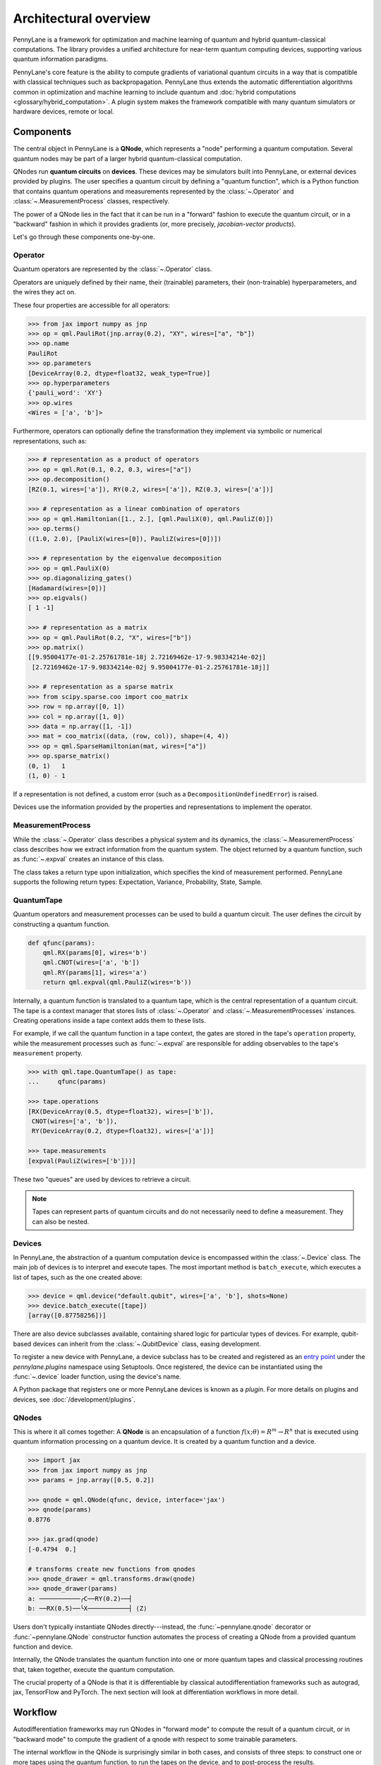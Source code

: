 .. role:: html(raw)
   :format: html

Architectural overview
======================

PennyLane is a framework for optimization and machine learning of quantum and
hybrid quantum-classical computations. The library provides a unified
architecture for near-term quantum computing devices, supporting various
quantum information paradigms.

PennyLane's core feature is the ability to compute gradients of variational
quantum circuits in a way that is compatible with classical techniques such as
backpropagation. PennyLane thus extends the automatic differentiation
algorithms common in optimization and machine learning to include quantum and
:doc:`hybrid computations <glossary/hybrid_computation>`.
A plugin system makes the framework compatible with many quantum
simulators or hardware devices, remote or local.

Components
##########

The central object in PennyLane is a **QNode**, which represents a
"node" performing a quantum computation. Several quantum nodes may be
part of a larger hybrid quantum-classical computation.

QNodes run **quantum circuits** on **devices**.
These devices may be simulators built into PennyLane, or external devices
provided by plugins. The user specifies a quantum circuit by defining a "quantum function",
which is a Python function that contains quantum operations and measurements
represented by the :class:`~.Operator` and :class:`~.MeasurementProcess` classes,
respectively.


.. image:: pl_overview.png
    :width: 800px
    :align: center

The power of a QNode lies in the fact that it can be run in a "forward" fashion to
execute the quantum circuit, or in a "backward" fashion in which it provides
gradients (or, more precisely, *jacobian-vector products*).

Let's go through these components one-by-one.

Operator
********

Quantum operators are represented by the :class:`~.Operator` class.

Operators are uniquely defined by their name, their (trainable) parameters,
their (non-trainable) hyperparameters, and the wires they act on.

These four properties are accessible for all operators:

.. code-block:: python

    >>> from jax import numpy as jnp
    >>> op = qml.PauliRot(jnp.array(0.2), "XY", wires=["a", "b"])
    >>> op.name
    PauliRot
    >>> op.parameters
    [DeviceArray(0.2, dtype=float32, weak_type=True)]
    >>> op.hyperparameters
    {'pauli_word': 'XY'}
    >>> op.wires
    <Wires = ['a', 'b']>

Furthermore, operators can optionally define the transformation they implement via
symbolic or numerical representations, such as:

.. code-block:: python

    >>> # representation as a product of operators
    >>> op = qml.Rot(0.1, 0.2, 0.3, wires=["a"])
    >>> op.decomposition()
    [RZ(0.1, wires=['a']), RY(0.2, wires=['a']), RZ(0.3, wires=['a'])]

    >>> # representation as a linear combination of operators
    >>> op = qml.Hamiltonian([1., 2.], [qml.PauliX(0), qml.PauliZ(0)])
    >>> op.terms()
    ((1.0, 2.0), [PauliX(wires=[0]), PauliZ(wires=[0])])

    >>> # representation by the eigenvalue decomposition
    >>> op = qml.PauliX(0)
    >>> op.diagonalizing_gates()
    [Hadamard(wires=[0])]
    >>> op.eigvals()
    [ 1 -1]

    >>> # representation as a matrix
    >>> op = qml.PauliRot(0.2, "X", wires=["b"])
    >>> op.matrix()
    [[9.95004177e-01-2.25761781e-18j 2.72169462e-17-9.98334214e-02j]
     [2.72169462e-17-9.98334214e-02j 9.95004177e-01-2.25761781e-18j]]

    >>> # representation as a sparse matrix
    >>> from scipy.sparse.coo import coo_matrix
    >>> row = np.array([0, 1])
    >>> col = np.array([1, 0])
    >>> data = np.array([1, -1])
    >>> mat = coo_matrix((data, (row, col)), shape=(4, 4))
    >>> op = qml.SparseHamiltonian(mat, wires=["a"])
    >>> op.sparse_matrix()
    (0, 1)   1
    (1, 0) - 1

If a representation is not defined, a custom error (such as a ``DecompositionUndefinedError``)
is raised.

Devices use the information provided by the properties and representations
to implement the operator.

MeasurementProcess
******************

While the :class:`~.Operator` class describes a physical system and its dynamics,
the :class:`~.MeasurementProcess` class describes how we extract information from the quantum system.
The object returned by a quantum function, such as :func:`~.expval` creates an instance of this class.

The class takes a return type upon initialization, which specifies the kind of measurement performed.
PennyLane supports the following return types: Expectation, Variance, Probability, State, Sample.

QuantumTape
***********

Quantum operators and measurement processes can be used to build a quantum circuit.
The user defines the circuit by constructing a quantum function.

.. code-block:: python

    def qfunc(params):
        qml.RX(params[0], wires='b')
        qml.CNOT(wires=['a', 'b'])
        qml.RY(params[1], wires='a')
        return qml.expval(qml.PauliZ(wires='b'))

Internally, a quantum function is translated to a quantum tape, which is
the central representation of a quantum circuit. The tape is a context manager that stores lists
of :class:`~.Operator` and :class:`~.MeasurementProcesses` instances.
Creating operations inside a tape context adds them to these lists.

For example, if we call the quantum function in a tape context, the
gates are stored in the tape's ``operation`` property, while the
measurement processes such as :func:`~.expval` are responsible for adding observables
to the tape's ``measurement`` property.

.. code-block:: python

    >>> with qml.tape.QuantumTape() as tape:
    ...	    qfunc(params)

    >>> tape.operations
    [RX(DeviceArray(0.5, dtype=float32), wires=['b']),
     CNOT(wires=['a', 'b']),
     RY(DeviceArray(0.2, dtype=float32), wires=['a'])]

    >>> tape.measurements
    [expval(PauliZ(wires=['b']))]

These two "queues" are used by devices to retrieve a circuit.

.. note::

    Tapes can represent parts of quantum circuits and do not necessarily need to define a measurement.
    They can also be nested.

Devices
*******

In PennyLane, the abstraction of a quantum computation device is encompassed
within the :class:`~.Device` class. The main job of devices is to
interpret and execute tapes. The most important method is ``batch_execute``,
which executes a list of tapes, such as the one created above:

.. code-block:: python

    >>> device = qml.device("default.qubit", wires=['a', 'b'], shots=None)
    >>> device.batch_execute([tape])
    [array([0.87758256])]

There are also device subclasses available, containing shared logic for
particular types of devices.  For example, qubit-based devices can inherit from
the :class:`~.QubitDevice` class, easing development.

To register a new device with PennyLane, a device subclass has to be created and registered
as an `entry point <https://packaging.python.org/specifications/entry-points/>`__ under the `pennylane.plugins`
namespace using Setuptools. Once registered, the device can be instantiated using the :func:`~.device`
loader function, using the device's name.

A Python package that registers one or more PennyLane devices is known as a *plugin*. For more details
on plugins and devices, see :doc:`/development/plugins`.

QNodes
******

This is where it all comes together: A **QNode** is an encapsulation of a function
:math:`f(x;\theta)=R^m\rightarrow R^n` that is executed using quantum
information processing on a quantum device. It is created by a quantum function and a device.

.. code-block:: python

    >>> import jax
    >>> from jax import numpy as jnp
    >>> params = jnp.array([0.5, 0.2])

    >>> qnode = qml.QNode(qfunc, device, interface='jax')
    >>> qnode(params)
    0.8776

    >>> jax.grad(qnode)
    [-0.4794  0.]

    # transforms create new functions from qnodes
    >>> qnode_drawer = qml.transforms.draw(qnode)
    >>> qnode_drawer(params)
    a: ───────────╭C──RY(0.2)──┤
    b: ──RX(0.5)──╰X───────────┤ ⟨Z⟩


Users don't typically instantiate QNodes directly---instead, the :func:`~pennylane.qnode` decorator or
:func:`~pennylane.QNode` constructor function automates the process of creating a QNode from a provided
quantum function and device.

Internally, the QNode translates the quantum function into one or more quantum tapes
and classical processing routines that, taken together, execute the quantum computation.

The crucial property of a QNode is that it is differentiable by classical autodifferentiation
frameworks such as autograd, jax, TensorFlow and PyTorch. The next section will look at
differentiation workflows in more detail.

Workflow
########

Autodifferentiation frameworks may run QNodes in "forward mode"
to compute the result of a quantum circuit, or in "backward mode" to compute
the gradient of a qnode with respect to some trainable parameters.

The internal workflow in the QNode is surprisingly similar in both cases, and
consists of three steps: to construct one or more tapes using the quantum function,
to run the tapes on the device, and to post-process the results.


.. image:: pl_workflow.png
    :width: 800px

The fact that multiple tapes may be constructed from one quantum function may be
surprising at first, but there are many situations in which the evaluation of a quantum circuit
practically requires many circuits to be evaluated, for example:

* When the observable is a Hamiltonian represented as a linear combination of Pauli words, the device may
  instruct the QNode to create one circuit for each Pauli word, and to compute their linear combination
  during post-processing.
* When a gradient of the QNode is requested, and parameter-shift rules have to be used. The QNode
  constructs tapes in which parameters are shifted, and recombines the result to return a gradient.

Interfaces
**********

The construction of tapes, as well as post-processing are classical computations, and they
are "tracked" by the autodifferentiation framework (marked in red above).
In other words, these steps can invoke differentiable classical computations, such as:

* The decomposition of a user-defined gate into other gates that take some
  function of the original gate's parameters
* The linear re-combination of Hamiltonian terms with trainable coefficients.

There are some devices where the execution of the quantum circuit is also tracked by the
autodifferentiation framework. This is possible if the device is a simulator that is
coded entiely in the framework's language (such as a TensorFlow quantum simulator).

.. image:: pl_backprop_device.png
    :width: 300px

Most devices, however, are blackboxes with regards to the autodifferentiation framework.
This means that when the execution on the device begins, autograd, jax, PyTorch and TensorFlow
tensors need to be converted to formats that the device understands - which is in most cases
a representation as Numpy arrays. Likewise, the results of the execution have to be translated
back to differentiable tensors. These two conversions happen at what PennyLane calls the
"interface", and you can specify this interface in the QNode with the ``interface`` keyword argument.
